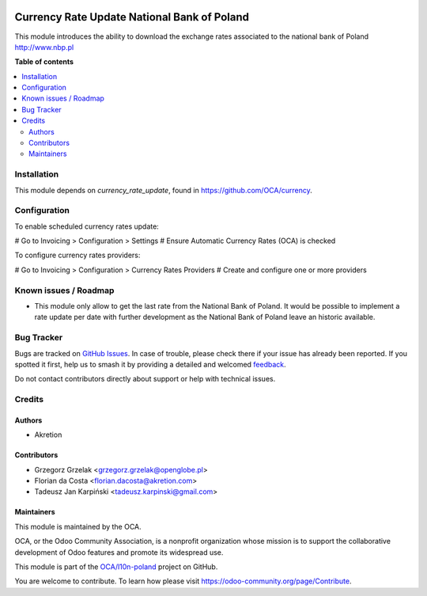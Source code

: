 .. image:: https://odoo-community.org/readme-banner-image
   :target: https://odoo-community.org/get-involved?utm_source=readme
   :alt: Odoo Community Association

============================================
Currency Rate Update National Bank of Poland
============================================

.. 
   !!!!!!!!!!!!!!!!!!!!!!!!!!!!!!!!!!!!!!!!!!!!!!!!!!!!
   !! This file is generated by oca-gen-addon-readme !!
   !! changes will be overwritten.                   !!
   !!!!!!!!!!!!!!!!!!!!!!!!!!!!!!!!!!!!!!!!!!!!!!!!!!!!
   !! source digest: sha256:3db19d4bfd8c6854b39651694c014c3f7bf8bb707a6c26b34f18e1bf97d16196
   !!!!!!!!!!!!!!!!!!!!!!!!!!!!!!!!!!!!!!!!!!!!!!!!!!!!

.. |badge1| image:: https://img.shields.io/badge/maturity-Beta-yellow.png
    :target: https://odoo-community.org/page/development-status
    :alt: Beta
.. |badge2| image:: https://img.shields.io/badge/license-AGPL--3-blue.png
    :target: http://www.gnu.org/licenses/agpl-3.0-standalone.html
    :alt: License: AGPL-3
.. |badge3| image:: https://img.shields.io/badge/github-OCA%2Fl10n--poland-lightgray.png?logo=github
    :target: https://github.com/OCA/l10n-poland/tree/14.0/currency_rate_update_nbp
    :alt: OCA/l10n-poland
.. |badge4| image:: https://img.shields.io/badge/weblate-Translate%20me-F47D42.png
    :target: https://translation.odoo-community.org/projects/l10n-poland-14-0/l10n-poland-14-0-currency_rate_update_nbp
    :alt: Translate me on Weblate
.. |badge5| image:: https://img.shields.io/badge/runboat-Try%20me-875A7B.png
    :target: https://runboat.odoo-community.org/builds?repo=OCA/l10n-poland&target_branch=14.0
    :alt: Try me on Runboat

|badge1| |badge2| |badge3| |badge4| |badge5|

This module introduces the ability to download the exchange rates associated to
the national bank of Poland http://www.nbp.pl

**Table of contents**

.. contents::
   :local:

Installation
============

This module depends on *currency_rate_update*, found
in https://github.com/OCA/currency.

Configuration
=============

To enable scheduled currency rates update:

# Go to Invoicing > Configuration > Settings # Ensure Automatic Currency Rates (OCA) is checked

To configure currency rates providers:

# Go to Invoicing > Configuration > Currency Rates Providers # Create and configure one or more providers

Known issues / Roadmap
======================

* This module only allow to get the last rate from the National Bank of Poland.
  It would be possible to implement a rate update per date with further development as
  the National Bank of Poland leave an historic available.

Bug Tracker
===========

Bugs are tracked on `GitHub Issues <https://github.com/OCA/l10n-poland/issues>`_.
In case of trouble, please check there if your issue has already been reported.
If you spotted it first, help us to smash it by providing a detailed and welcomed
`feedback <https://github.com/OCA/l10n-poland/issues/new?body=module:%20currency_rate_update_nbp%0Aversion:%2014.0%0A%0A**Steps%20to%20reproduce**%0A-%20...%0A%0A**Current%20behavior**%0A%0A**Expected%20behavior**>`_.

Do not contact contributors directly about support or help with technical issues.

Credits
=======

Authors
~~~~~~~

* Akretion

Contributors
~~~~~~~~~~~~

* Grzegorz Grzelak <grzegorz.grzelak@openglobe.pl>
* Florian da Costa <florian.dacosta@akretion.com>
* Tadeusz Jan Karpiński <tadeusz.karpinski@gmail.com>

Maintainers
~~~~~~~~~~~

This module is maintained by the OCA.

.. image:: https://odoo-community.org/logo.png
   :alt: Odoo Community Association
   :target: https://odoo-community.org

OCA, or the Odoo Community Association, is a nonprofit organization whose
mission is to support the collaborative development of Odoo features and
promote its widespread use.

This module is part of the `OCA/l10n-poland <https://github.com/OCA/l10n-poland/tree/14.0/currency_rate_update_nbp>`_ project on GitHub.

You are welcome to contribute. To learn how please visit https://odoo-community.org/page/Contribute.
